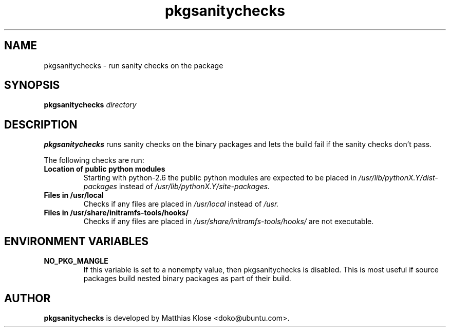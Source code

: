 .TH pkgsanitychecks 1 "January 05, 2009" "Matthias Klose"

.SH NAME

pkgsanitychecks \- run sanity checks on the package

.SH SYNOPSIS

.B pkgsanitychecks
.IR directory

.SH DESCRIPTION

.B pkgsanitychecks
runs sanity checks on the binary packages and lets the build fail if the sanity
checks don't pass.

The following checks are run:
.TP
.B Location of public python modules
Starting with python-2.6 the public python modules are expected to be placed in
.I /usr/lib/pythonX.Y/dist-packages
instead of
.I /usr/lib/pythonX.Y/site-packages.
.TP
.B Files in /usr/local
Checks if any files are placed in
.I /usr/local
instead of
.I /usr.
.TP
.B Files in /usr/share/initramfs-tools/hooks/
Checks if any files are placed in
.I /usr/share/initramfs-tools/hooks/
are not executable.

.SH ENVIRONMENT VARIABLES

.TP
.B NO_PKG_MANGLE
If this variable is set to a nonempty value, then pkgsanitychecks
is disabled. This is most useful if source packages build nested binary
packages as part of their build.

.SH AUTHOR
.B pkgsanitychecks
is developed by Matthias Klose <doko@ubuntu.com>.
